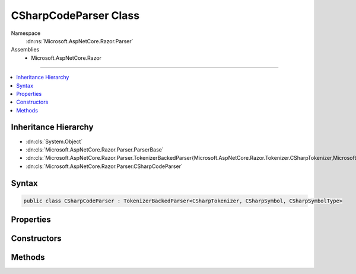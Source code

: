 

CSharpCodeParser Class
======================





Namespace
    :dn:ns:`Microsoft.AspNetCore.Razor.Parser`
Assemblies
    * Microsoft.AspNetCore.Razor

----

.. contents::
   :local:



Inheritance Hierarchy
---------------------


* :dn:cls:`System.Object`
* :dn:cls:`Microsoft.AspNetCore.Razor.Parser.ParserBase`
* :dn:cls:`Microsoft.AspNetCore.Razor.Parser.TokenizerBackedParser{Microsoft.AspNetCore.Razor.Tokenizer.CSharpTokenizer,Microsoft.AspNetCore.Razor.Tokenizer.Symbols.CSharpSymbol,Microsoft.AspNetCore.Razor.Tokenizer.Symbols.CSharpSymbolType}`
* :dn:cls:`Microsoft.AspNetCore.Razor.Parser.CSharpCodeParser`








Syntax
------

.. code-block:: csharp

    public class CSharpCodeParser : TokenizerBackedParser<CSharpTokenizer, CSharpSymbol, CSharpSymbolType>








.. dn:class:: Microsoft.AspNetCore.Razor.Parser.CSharpCodeParser
    :hidden:

.. dn:class:: Microsoft.AspNetCore.Razor.Parser.CSharpCodeParser

Properties
----------

.. dn:class:: Microsoft.AspNetCore.Razor.Parser.CSharpCodeParser
    :noindex:
    :hidden:

    
    .. dn:property:: Microsoft.AspNetCore.Razor.Parser.CSharpCodeParser.IsNested
    
        
        :rtype: System.Boolean
    
        
        .. code-block:: csharp
    
            public bool IsNested
            {
                get;
                set;
            }
    
    .. dn:property:: Microsoft.AspNetCore.Razor.Parser.CSharpCodeParser.Keywords
    
        
        :rtype: System.Collections.Generic.ISet<System.Collections.Generic.ISet`1>{System.String<System.String>}
    
        
        .. code-block:: csharp
    
            protected ISet<string> Keywords
            {
                get;
            }
    
    .. dn:property:: Microsoft.AspNetCore.Razor.Parser.CSharpCodeParser.Language
    
        
        :rtype: Microsoft.AspNetCore.Razor.Parser.LanguageCharacteristics<Microsoft.AspNetCore.Razor.Parser.LanguageCharacteristics`3>{Microsoft.AspNetCore.Razor.Tokenizer.CSharpTokenizer<Microsoft.AspNetCore.Razor.Tokenizer.CSharpTokenizer>, Microsoft.AspNetCore.Razor.Tokenizer.Symbols.CSharpSymbol<Microsoft.AspNetCore.Razor.Tokenizer.Symbols.CSharpSymbol>, Microsoft.AspNetCore.Razor.Tokenizer.Symbols.CSharpSymbolType<Microsoft.AspNetCore.Razor.Tokenizer.Symbols.CSharpSymbolType>}
    
        
        .. code-block:: csharp
    
            protected override LanguageCharacteristics<CSharpTokenizer, CSharpSymbol, CSharpSymbolType> Language
            {
                get;
            }
    
    .. dn:property:: Microsoft.AspNetCore.Razor.Parser.CSharpCodeParser.OtherParser
    
        
        :rtype: Microsoft.AspNetCore.Razor.Parser.ParserBase
    
        
        .. code-block:: csharp
    
            protected override ParserBase OtherParser
            {
                get;
            }
    

Constructors
------------

.. dn:class:: Microsoft.AspNetCore.Razor.Parser.CSharpCodeParser
    :noindex:
    :hidden:

    
    .. dn:constructor:: Microsoft.AspNetCore.Razor.Parser.CSharpCodeParser.CSharpCodeParser()
    
        
    
        
        .. code-block:: csharp
    
            public CSharpCodeParser()
    

Methods
-------

.. dn:class:: Microsoft.AspNetCore.Razor.Parser.CSharpCodeParser
    :noindex:
    :hidden:

    
    .. dn:method:: Microsoft.AspNetCore.Razor.Parser.CSharpCodeParser.AcceptIf(Microsoft.AspNetCore.Razor.Tokenizer.Symbols.CSharpKeyword)
    
        
    
        
        :type keyword: Microsoft.AspNetCore.Razor.Tokenizer.Symbols.CSharpKeyword
        :rtype: System.Boolean
    
        
        .. code-block:: csharp
    
            protected bool AcceptIf(CSharpKeyword keyword)
    
    .. dn:method:: Microsoft.AspNetCore.Razor.Parser.CSharpCodeParser.AddTagHelperDirective()
    
        
    
        
        .. code-block:: csharp
    
            protected virtual void AddTagHelperDirective()
    
    .. dn:method:: Microsoft.AspNetCore.Razor.Parser.CSharpCodeParser.AssertDirective(System.String)
    
        
    
        
        :type directive: System.String
    
        
        .. code-block:: csharp
    
            [Conditional("DEBUG")]
            protected void AssertDirective(string directive)
    
    .. dn:method:: Microsoft.AspNetCore.Razor.Parser.CSharpCodeParser.At(Microsoft.AspNetCore.Razor.Tokenizer.Symbols.CSharpKeyword)
    
        
    
        
        :type keyword: Microsoft.AspNetCore.Razor.Tokenizer.Symbols.CSharpKeyword
        :rtype: System.Boolean
    
        
        .. code-block:: csharp
    
            protected bool At(CSharpKeyword keyword)
    
    .. dn:method:: Microsoft.AspNetCore.Razor.Parser.CSharpCodeParser.BaseTypeDirective(System.String, System.Func<System.String, Microsoft.AspNetCore.Razor.Chunks.Generators.SpanChunkGenerator>)
    
        
    
        
        :type noTypeNameError: System.String
    
        
        :type createChunkGenerator: System.Func<System.Func`2>{System.String<System.String>, Microsoft.AspNetCore.Razor.Chunks.Generators.SpanChunkGenerator<Microsoft.AspNetCore.Razor.Chunks.Generators.SpanChunkGenerator>}
    
        
        .. code-block:: csharp
    
            protected void BaseTypeDirective(string noTypeNameError, Func<string, SpanChunkGenerator> createChunkGenerator)
    
    .. dn:method:: Microsoft.AspNetCore.Razor.Parser.CSharpCodeParser.CompleteBlock()
    
        
    
        
        .. code-block:: csharp
    
            protected void CompleteBlock()
    
    .. dn:method:: Microsoft.AspNetCore.Razor.Parser.CSharpCodeParser.CompleteBlock(System.Boolean)
    
        
    
        
        :type insertMarkerIfNecessary: System.Boolean
    
        
        .. code-block:: csharp
    
            protected void CompleteBlock(bool insertMarkerIfNecessary)
    
    .. dn:method:: Microsoft.AspNetCore.Razor.Parser.CSharpCodeParser.CompleteBlock(System.Boolean, System.Boolean)
    
        
    
        
        :type insertMarkerIfNecessary: System.Boolean
    
        
        :type captureWhitespaceToEndOfLine: System.Boolean
    
        
        .. code-block:: csharp
    
            protected void CompleteBlock(bool insertMarkerIfNecessary, bool captureWhitespaceToEndOfLine)
    
    .. dn:method:: Microsoft.AspNetCore.Razor.Parser.CSharpCodeParser.FunctionsDirective()
    
        
    
        
        .. code-block:: csharp
    
            protected virtual void FunctionsDirective()
    
    .. dn:method:: Microsoft.AspNetCore.Razor.Parser.CSharpCodeParser.HandleEmbeddedTransition()
    
        
    
        
        .. code-block:: csharp
    
            protected override void HandleEmbeddedTransition()
    
    .. dn:method:: Microsoft.AspNetCore.Razor.Parser.CSharpCodeParser.InheritsDirective()
    
        
    
        
        .. code-block:: csharp
    
            protected virtual void InheritsDirective()
    
    .. dn:method:: Microsoft.AspNetCore.Razor.Parser.CSharpCodeParser.InheritsDirectiveCore()
    
        
    
        
        .. code-block:: csharp
    
            protected void InheritsDirectiveCore()
    
    .. dn:method:: Microsoft.AspNetCore.Razor.Parser.CSharpCodeParser.IsAtEmbeddedTransition(System.Boolean, System.Boolean)
    
        
    
        
        :type allowTemplatesAndComments: System.Boolean
    
        
        :type allowTransitions: System.Boolean
        :rtype: System.Boolean
    
        
        .. code-block:: csharp
    
            protected override bool IsAtEmbeddedTransition(bool allowTemplatesAndComments, bool allowTransitions)
    
    .. dn:method:: Microsoft.AspNetCore.Razor.Parser.CSharpCodeParser.IsSpacingToken(System.Boolean, System.Boolean)
    
        
    
        
        :type includeNewLines: System.Boolean
    
        
        :type includeComments: System.Boolean
        :rtype: System.Func<System.Func`2>{Microsoft.AspNetCore.Razor.Tokenizer.Symbols.CSharpSymbol<Microsoft.AspNetCore.Razor.Tokenizer.Symbols.CSharpSymbol>, System.Boolean<System.Boolean>}
    
        
        .. code-block:: csharp
    
            protected static Func<CSharpSymbol, bool> IsSpacingToken(bool includeNewLines, bool includeComments)
    
    .. dn:method:: Microsoft.AspNetCore.Razor.Parser.CSharpCodeParser.MapDirectives(System.Action, System.String[])
    
        
    
        
        :type handler: System.Action
    
        
        :type directives: System.String<System.String>[]
    
        
        .. code-block:: csharp
    
            protected void MapDirectives(Action handler, params string[] directives)
    
    .. dn:method:: Microsoft.AspNetCore.Razor.Parser.CSharpCodeParser.NamespaceOrTypeName()
    
        
        :rtype: System.Boolean
    
        
        .. code-block:: csharp
    
            protected bool NamespaceOrTypeName()
    
    .. dn:method:: Microsoft.AspNetCore.Razor.Parser.CSharpCodeParser.OutputSpanBeforeRazorComment()
    
        
    
        
        .. code-block:: csharp
    
            protected override void OutputSpanBeforeRazorComment()
    
    .. dn:method:: Microsoft.AspNetCore.Razor.Parser.CSharpCodeParser.ParseBlock()
    
        
    
        
        .. code-block:: csharp
    
            public override void ParseBlock()
    
    .. dn:method:: Microsoft.AspNetCore.Razor.Parser.CSharpCodeParser.RemoveTagHelperDirective()
    
        
    
        
        .. code-block:: csharp
    
            protected virtual void RemoveTagHelperDirective()
    
    .. dn:method:: Microsoft.AspNetCore.Razor.Parser.CSharpCodeParser.ReservedDirective(System.Boolean)
    
        
    
        
        :type topLevel: System.Boolean
    
        
        .. code-block:: csharp
    
            protected virtual void ReservedDirective(bool topLevel)
    
    .. dn:method:: Microsoft.AspNetCore.Razor.Parser.CSharpCodeParser.SectionDirective()
    
        
    
        
        .. code-block:: csharp
    
            protected virtual void SectionDirective()
    
    .. dn:method:: Microsoft.AspNetCore.Razor.Parser.CSharpCodeParser.SymbolTypeEquals(Microsoft.AspNetCore.Razor.Tokenizer.Symbols.CSharpSymbolType, Microsoft.AspNetCore.Razor.Tokenizer.Symbols.CSharpSymbolType)
    
        
    
        
        :type x: Microsoft.AspNetCore.Razor.Tokenizer.Symbols.CSharpSymbolType
    
        
        :type y: Microsoft.AspNetCore.Razor.Tokenizer.Symbols.CSharpSymbolType
        :rtype: System.Boolean
    
        
        .. code-block:: csharp
    
            protected override bool SymbolTypeEquals(CSharpSymbolType x, CSharpSymbolType y)
    
    .. dn:method:: Microsoft.AspNetCore.Razor.Parser.CSharpCodeParser.TagHelperPrefixDirective()
    
        
    
        
        .. code-block:: csharp
    
            protected virtual void TagHelperPrefixDirective()
    
    .. dn:method:: Microsoft.AspNetCore.Razor.Parser.CSharpCodeParser.TryGetDirectiveHandler(System.String, out System.Action)
    
        
    
        
        :type directive: System.String
    
        
        :type handler: System.Action
        :rtype: System.Boolean
    
        
        .. code-block:: csharp
    
            protected bool TryGetDirectiveHandler(string directive, out Action handler)
    

